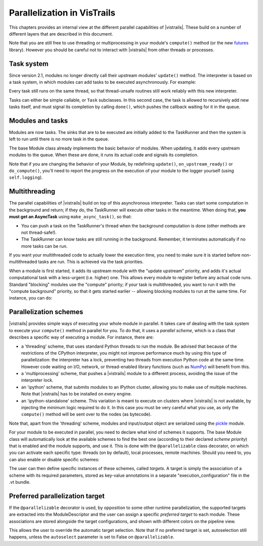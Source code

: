 .. _chap-parallelization:

****************************
Parallelization in VisTrails
****************************

This chapters provides an internal view at the different parallel capabilities
of |vistrails|. These build on a number of different layers that are
described in this document.

Note that you are still free to use threading or multiprocessing in your
module's ``compute()`` method (or the new futures_ library). However you should
be careful not to interact with |vistrails| from other threads or processes.

.. _futures: http://docs.python.org/dev/library/concurrent.futures.html

Task system
===========

Since version 2.1, modules no longer directly call their upstream modules'
``update()`` method. The interpreter is based on a task system, in which
modules can add tasks to be executed asynchronously. For example:

.. code-block:: python
   :linenos:

   # The TaskRunner can be accessed with the _runner attribute of tasks
   self._runner.add([self.some_method, some_other_task], # tasks
                    callback=lambda runner: self.tasks_done(),
                    priority=40, # Priority for the tasks, lower is more urgent
                    cb_priority=10, # Priority for the callback, as it will be
                                    # in the queue like any other task

Every task still runs on the same thread, so that thread-unsafe routines still
work reliably with this new interpreter.

Tasks can either be simple callable, or ``Task`` subclasses. In this second
case, the task is allowed to recursively add new tasks itself, and must signal
its completion by calling ``done()``, which pushes the callback waiting for it
in the queue.

Modules and tasks
=================

Modules are now tasks. The sinks that are to be executed are initially added to
the TaskRunner and then the system is left to run until there is no more task
in the queue.

The base Module class already implements the basic behavior of modules. When
updating, it adds every upstream modules to the queue. When these are done, it
runs its actual code and signals its completion.

Note that if you are changing the behavior of your Module, by redefining
``update()``, ``on_upstream_ready()`` or ``do_compute()``, you'll need to
report the progress on the execution of your module to the logger yourself
(using ``self.logging``).

Multithreading
==============

The parallel capabilities of |vistrails| build on top of this asynchronous
interpreter. Tasks can start some computation in the background and return; if
they do, the TaskRunner will execute other tasks in the meantime. When doing
that, **you must get an AsyncTask** using ``make_async_task()``, so that:

* You can push a task on the TaskRunner's thread when the background
  computation is done (other methods are not thread-safe!).
* The TaskRunner can know tasks are still running in the background. Remember,
  it terminates automatically if no more tasks can be run.

If you want your multithreaded code to actually lower the execution time, you
need to make sure it is started before non-multithreaded tasks are run. This is
achieved via the task priorities.

When a module is first started, it adds its upstream module with the
"update upstream" priority, and adds it's actual computational task with a
less-urgent (i.e. higher) one. This allows every module to register before any
actual code runs. Standard "blocking" modules use the "compute" priority; if
your task is multithreaded, you want to run it with the "compute background"
priority, so that it gets started earlier -- allowing blocking modules to run
at the same time. For instance, you can do:

.. code-block:: python
   :linenos:

   class MyModule(Module):
       COMPUTE_PRIORITY = Module.COMPUTE_BACKGROUND_PRIORITY
       # ...

Parallelization schemes
=======================

|vistrails| provides simple ways of executing your whole module in parallel. It
takes care of dealing with the task system to execute your ``compute()`` method
in parallel for you. To do that, it uses a *parallel scheme*, which is a class
that describes a specific way of executing a module. For instance, there are:

* a 'threading' scheme, that uses standard Python threads to run the module. Be
  advised that because of the restrictions of the CPython interpreter, you
  might not improve performance much by using this type of parallelization: the
  interpreter has a lock, preventing two threads from execution Python code at
  the same time. However code waiting on I/O, network, or thread-enabled
  library functions (such as NumPy_) will benefit from this.
* a 'multiprocessing' scheme, that pushes a |vistrails| module to a different
  process, avoiding the issue of the interpreter lock.
* an 'ipython' scheme, that submits modules to an IPython cluster, allowing you
  to make use of multiple machines. Note that |vistrails| has to be installed
  on every engine.
* an 'ipython-standalone' scheme. This variation is meant to execute on
  clusters where |vistrails| is not available, by injecting the minimum logic
  required to do it. In this case you must be very careful what you use, as
  only the ``compute()`` method will be sent over to the nodes (as bytecode).

Note that, apart from the 'threading' scheme, modules and input/output object
are serialized using the pickle_ module.

For your module to be executed in parallel, you need to declare what kind of
schemes it supports. The base Module class will automatically look at the
available schemes to find the best one (according to their declared *scheme
priority*) that is enabled and the module supports, and use it. This is done
with the ``@parallelizable`` class decorator, on which you can activate each
specific type: threads (on by default), local processes, remote machines.
Should you need to, you can also enable or disable specific schemes:

.. code-block:: python
   :linenos:

   # This enables 'threading' and 'multiprocessing' schemes, disables all
   # remote-executing schemes, but explicitely allows the 'ipython' scheme
   @parallelizable(thread=True, process=True, remote=False,
                   systems={'ipython': True})
   class MyModule(Module):
       def compute(self):
           # ...

The user can then define specific instances of these schemes, called *targets*.
A target is simply the association of a scheme with its required parameters,
stored as key-value annotations in a separate "execution_configuration" file in
the .vt bundle.

.. _NumPy: http://www.numpy.org/
.. _pickle: http://docs.python.org/2/library/pickle.html

Preferred parallelization target
================================

If the ``@parallelizable`` decorator is used, by opposition to some other
runtime parallelization, the supported targets are extracted into the
ModuleDescriptor and the user can assign a specific *preferred target* to each
module. These associations are stored alongside the target configurations, and
shown with different colors on the pipeline view.

This allows the user to override the automatic target selection. Note that if
no preferred target is set, autoselection still happens, unless the
``autoselect`` parameter is set to False on ``@parallelizable``.
